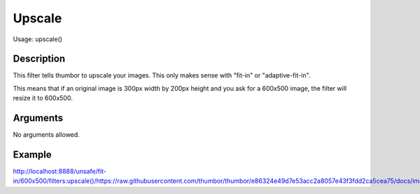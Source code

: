 Upscale
=======

Usage: upscale()

Description
-----------

This filter tells thumbor to upscale your images. This only makes sense with
"fit-in" or "adaptive-fit-in".

This means that if an original image is 300px width by 200px height and you
ask for a 600x500 image, the filter will resize it to 600x500.

Arguments
---------

No arguments allowed.

Example
-------

`<http://localhost:8888/unsafe/fit-in/600x500/filters:upscale()/https://raw.githubusercontent.com/thumbor/thumbor/e86324e49d7e53acc2a8057e43f3fdd2ca5cea75/docs/images/dice_transparent_background.png>`_
